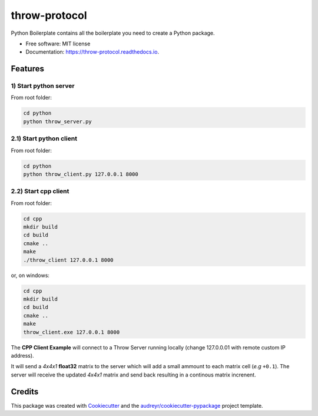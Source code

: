 ==============
throw-protocol
==============


.. image:: https://img.shields.io/pypi/v/throw_protocol.svg
        :target: https://pypi.python.org/pypi/throw_protocol

.. image:: https://img.shields.io/travis/eyecan-ai/throw_protocol.svg
        :target: https://travis-ci.com/eyecan-ai/throw_protocol

.. image:: https://readthedocs.org/projects/throw-protocol/badge/?version=latest
        :target: https://throw-protocol.readthedocs.io/en/latest/?version=latest
        :alt: Documentation Status




Python Boilerplate contains all the boilerplate you need to create a Python package.


* Free software: MIT license
* Documentation: https://throw-protocol.readthedocs.io.


Features
--------


1) Start python server
======================

From root folder:

.. code-block:: bash

        cd python
        python throw_server.py


2.1) Start python client
========================

From root folder:

.. code-block:: bash

        cd python
        python throw_client.py 127.0.0.1 8000


2.2) Start cpp client
=====================

From root folder:

.. code-block:: bash

        cd cpp
        mkdir build
        cd build
        cmake ..
        make
        ./throw_client 127.0.0.1 8000


or, on windows:

.. code-block:: bash

        cd cpp
        mkdir build
        cd build
        cmake ..
        make
        throw_client.exe 127.0.0.1 8000


The **CPP Client Example** will connect to a Throw Server running locally (change 127.0.0.01 with remote custom IP address).

It will send a *4x4x1* **float32** matrix to the server which will add a small ammount to each matrix cell (*e.g* ``+0.1``). The server will receive the updated *4x4x1* matrix and send back resulting in a continous matrix increnent.


Credits
-------

This package was created with Cookiecutter_ and the `audreyr/cookiecutter-pypackage`_ project template.

.. _Cookiecutter: https://github.com/audreyr/cookiecutter
.. _`audreyr/cookiecutter-pypackage`: https://github.com/audreyr/cookiecutter-pypackage
